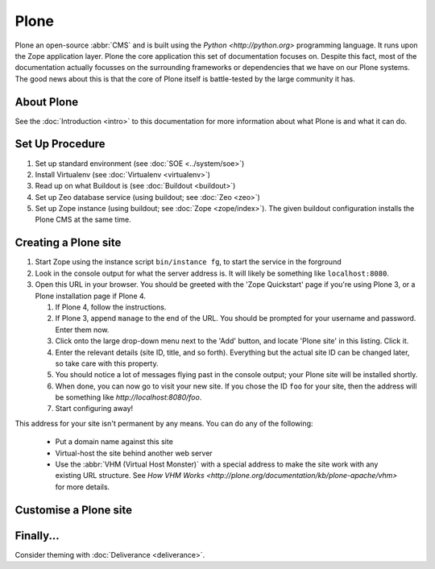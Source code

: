 
Plone
=====

Plone an open-source :abbr:`CMS` and is built using the `Python <http://python.org>` programming language.  It runs upon the Zope application layer.  Plone the core application this set of documentation focuses on.  Despite this fact, most of the documentation actually focusses on the surrounding frameworks or dependencies that we have on our Plone systems.  The good news about this is that the core of Plone itself is battle-tested by the large community it has.

About Plone
-----------

See the :doc:`Introduction <intro>` to this documentation for more information about what Plone is and what it can do.

Set Up Procedure
----------------

#) Set up standard environment (see :doc:`SOE <../system/soe>`)
#) Install Virtualenv (see :doc:`Virtualenv <virtualenv>`)
#) Read up on what Buildout is (see :doc:`Buildout <buildout>`)
#) Set up Zeo database service (using buildout; see :doc:`Zeo <zeo>`)
#) Set up Zope instance (using buildout; see :doc:`Zope <zope/index>`).  The given buildout configuration installs the Plone CMS at the same time.

Creating a Plone site
---------------------

#) Start Zope using the instance script ``bin/instance fg``, to start the service in the forground
#) Look in the console output for what the server address is.  It will likely be something like ``localhost:8080``.  
#) Open this URL in your browser.  You should be greeted with the 'Zope Quickstart' page if you're using Plone 3, or a Plone installation page if Plone 4.

   #) If Plone 4, follow the instructions.
   #) If Plone 3, append ``manage`` to the end of the URL.  You should be prompted for your username and password.  Enter them now.
   #) Click onto the large drop-down menu next to the 'Add' button, and locate 'Plone site' in this listing.  Click it.
   #) Enter the relevant details (site ID, title, and so forth).  Everything but the actual site ID can be changed later, so take care with this property.
   #) You should notice a lot of messages flying past in the console output; your Plone site will be installed shortly.
   #) When done, you can now go to visit your new site.  If you chose the ID ``foo`` for your site, then the address will be something like `http://localhost:8080/foo`.  
   #) Start configuring away!

This address for your site isn't permanent by any means.  You can do any of the following:

 * Put a domain name against this site
 * Virtual-host the site behind another web server
 * Use the :abbr:`VHM (Virtual Host Monster)` with a special address to make the site work with any existing URL structure.  See `How VHM Works <http://plone.org/documentation/kb/plone-apache/vhm>` for more details.

Customise a Plone site
----------------------

Finally...
----------

Consider theming with :doc:`Deliverance <deliverance>`.
